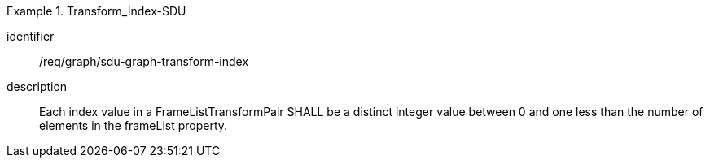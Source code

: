 
[requirement]
.Transform_Index-SDU
====
[%metadata]
identifier:: /req/graph/sdu-graph-transform-index
description:: Each index value in a FrameListTransformPair SHALL be a distinct integer value between 0 and one less than the number of elements in the frameList property.
====
